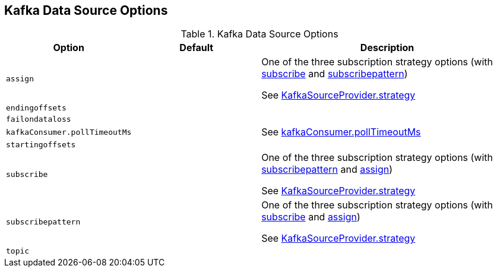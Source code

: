 == Kafka Data Source Options

[[options]]
.Kafka Data Source Options
[cols="1m,1,2",options="header",width="100%"]
|===
| Option
| Default
| Description

| assign
|
| [[assign]] One of the three subscription strategy options (with <<spark-sql-kafka-options.adoc#subscribe, subscribe>> and <<spark-sql-kafka-options.adoc#subscribepattern, subscribepattern>>)

See <<spark-sql-KafkaSourceProvider.adoc#strategy, KafkaSourceProvider.strategy>>

| endingoffsets
|
| [[endingoffsets]]

| failondataloss
|
| [[failondataloss]]

| kafkaConsumer.pollTimeoutMs
|
| [[kafkaConsumer.pollTimeoutMs]] See <<spark-sql-KafkaRelation.adoc#pollTimeoutMs, kafkaConsumer.pollTimeoutMs>>

| startingoffsets
|
| [[startingoffsets]]

| subscribe
|
| [[subscribe]] One of the three subscription strategy options (with <<spark-sql-kafka-options.adoc#subscribepattern, subscribepattern>> and <<spark-sql-kafka-options.adoc#assign, assign>>)

See <<spark-sql-KafkaSourceProvider.adoc#strategy, KafkaSourceProvider.strategy>>

| subscribepattern
|
| [[subscribepattern]] One of the three subscription strategy options (with <<spark-sql-kafka-options.adoc#subscribe, subscribe>> and <<spark-sql-kafka-options.adoc#assign, assign>>)

See <<spark-sql-KafkaSourceProvider.adoc#strategy, KafkaSourceProvider.strategy>>

| topic
|
| [[topic]]
|===
